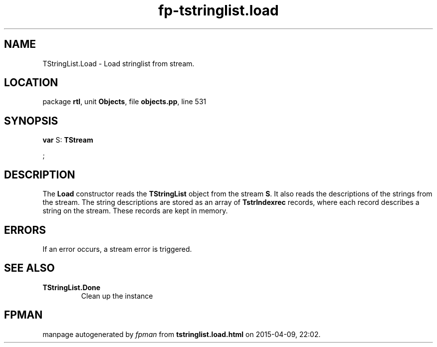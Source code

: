 .\" file autogenerated by fpman
.TH "fp-tstringlist.load" 3 "2014-03-14" "fpman" "Free Pascal Programmer's Manual"
.SH NAME
TStringList.Load - Load stringlist from stream.
.SH LOCATION
package \fBrtl\fR, unit \fBObjects\fR, file \fBobjects.pp\fR, line 531
.SH SYNOPSIS
\fBvar\fR S: \fBTStream


\fR;

.SH DESCRIPTION
The \fBLoad\fR constructor reads the \fBTStringList\fR object from the stream \fBS\fR. It also reads the descriptions of the strings from the stream. The string descriptions are stored as an array of \fBTstrIndexrec\fR records, where each record describes a string on the stream. These records are kept in memory.


.SH ERRORS
If an error occurs, a stream error is triggered.


.SH SEE ALSO
.TP
.B TStringList.Done
Clean up the instance

.SH FPMAN
manpage autogenerated by \fIfpman\fR from \fBtstringlist.load.html\fR on 2015-04-09, 22:02.

